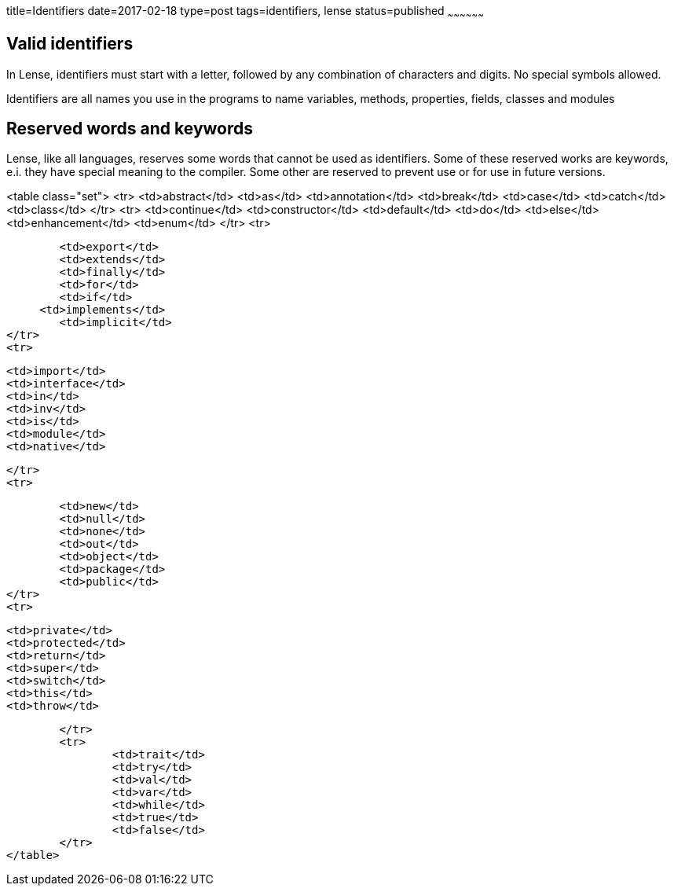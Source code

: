 title=Identifiers
date=2017-02-18
type=post
tags=identifiers, lense
status=published
~~~~~~~~~~~~~~~~~~

== Valid identifiers

In Lense, identifiers must start with a letter, followed by any combination of characters and digits. No special symbols allowed.

Identifiers are all names you use in the programs to name variables, methods, properties, fields, classes and modules


== Reserved words and keywords

Lense, like all languages, reserves some words that cannot be used as identifiers. 
Some of these reserved works are keywords, e.i. they have special meaning to the compiler. Some other are reserved to prevent use or for use in future versions.

<table class="set">
	<tr>
		<td>abstract</td>
		<td>as</td>
		<td>annotation</td>
		<td>break</td>
		<td>case</td>
		<td>catch</td>
		<td>class</td>
	</tr>
	<tr>
		<td>continue</td>
		<td>constructor</td>
		<td>default</td>
		<td>do</td>
		<td>else</td>
		<td>enhancement</td>
		<td>enum</td>
	</tr>
	<tr>
		
		<td>export</td>
		<td>extends</td>
		<td>finally</td>
		<td>for</td>
		<td>if</td>
	     <td>implements</td>
		<td>implicit</td>
	</tr>
	<tr>
	 
		<td>import</td>
		<td>interface</td>
		<td>in</td>
		<td>inv</td>
		<td>is</td>
		<td>module</td>
		<td>native</td>
		
	</tr>
	<tr>
		
		<td>new</td>
		<td>null</td>
		<td>none</td>
		<td>out</td>
		<td>object</td>
		<td>package</td>
		<td>public</td>
	</tr>
	<tr>
		
		<td>private</td>
		<td>protected</td>
		<td>return</td>
		<td>super</td>
		<td>switch</td>
		<td>this</td>
		<td>throw</td>
		
	
	</tr>
	<tr>
		<td>trait</td>
		<td>try</td>
		<td>val</td>
		<td>var</td>
		<td>while</td>
		<td>true</td>
		<td>false</td>
	</tr>
</table>
